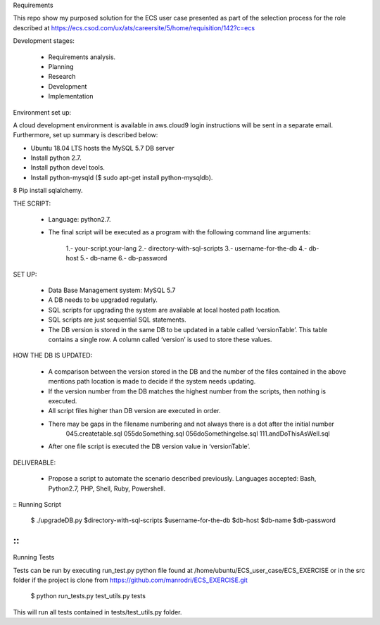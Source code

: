 Requirements

This repo show my purposed solution for the ECS user case presented as part of the selection process for the role described
at https://ecs.csod.com/ux/ats/careersite/5/home/requisition/142?c=ecs

Development stages:

    * Requirements analysis.
    * Planning
    * Research
    * Development
    * Implementation

Environment set up:

A cloud development environment is available in aws.cloud9 login instructions will be sent in a separate email. Furthermore, set up 
summary is described below:

* Ubuntu 18.04 LTS hosts the MySQL 5.7 DB server
* Install python 2.7. 
* Install python devel tools.
* Install python-mysqld ($ sudo apt-get install python-mysqldb).
8 Pip install sqlalchemy.


THE SCRIPT:

    * Language: python2.7.
    * The final script will be executed as a program with the following command line arguments: 
    
        1.-  your-script.your-lang
        2.- directory-with-sql-scripts
        3.- username-for-the-db
        4.- db-host
        5.- db-name
        6.- db-password

SET UP:

    - Data Base Management system: MySQL 5.7
    - A DB needs to be upgraded regularly.
    - SQL scripts for upgrading the system are available at local hosted path location. 
    - SQL scripts are just sequential SQL statements. 
    - The DB version is stored in the same DB to be updated in a table called ‘versionTable’. This table contains a single row. A column called ‘version’ is used to store these values.
    
HOW THE DB IS UPDATED:

    - A comparison between the version stored in the DB and the number of the files contained in the above mentions path location is made to decide if the system needs updating.
    - If the version number from the DB matches the highest number from the scripts, then nothing is executed.
    - All script files higher than DB version are executed in order. 
    - There may be gaps in the filename numbering and not always there is a dot after the initial number
        045.createtable.sql
        055doSomething.sql
        056doSomethingelse.sql
        111.andDoThisAsWell.sql
    - After one file script is executed the DB version value in ‘versionTable’.

DELIVERABLE:

    - Propose a script to automate the scenario described previously. Languages accepted: Bash, Python2.7, PHP, Shell, Ruby, Powershell.

::
Running Script
    $ ./upgradeDB.py $directory-with-sql-scripts $username-for-the-db $db-host $db-name $db-password
::
::
Running Tests

Tests can be run by executing run_test.py python file found at /home/ubuntu/ECS_user_case/ECS_EXERCISE or in the src folder
if the project is clone from https://github.com/manrodri/ECS_EXERCISE.git

    $ python run_tests.py test_utils.py tests

This will run all tests contained in tests/test_utils.py folder.
